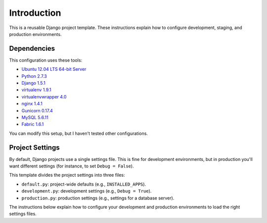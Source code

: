 Introduction
============

This is a reusable Django project template. These instructions explain
how to configure development, staging, and production environments.

Dependencies
------------

This configuration uses these tools:

-  `Ubuntu 12.04 LTS 64-bit
   Server <http://www.ubuntu.com/download/server>`__
-  `Python 2.7.3 <http://www.python.org/download/releases/2.7.3/>`__
-  `Django
   1.5.1 <https://docs.djangoproject.com/en/dev/releases/1.5/>`__
-  `virtualenv 1.9.1 <https://pypi.python.org/pypi/virtualenv>`__
-  `virtualenvwrapper
   4.0 <https://bitbucket.org/dhellmann/virtualenvwrapper/>`__
-  `nginx 1.4.1 <http://nginx.org/en/download.html>`__
-  `Gunicorn 0.17.4 <https://pypi.python.org/pypi/gunicorn/>`__
-  `MySQL 5.6.11 <http://dev.mysql.com/downloads/mysql/>`__
- `Fabric 1.6.1 <http://docs.fabfile.org/en/1.6/>`__

You can modify this setup, but I haven't tested other configurations.

Project Settings
----------------

By default, Django projects use a single settings file. This is fine for
development environments, but in production you'll want different
settings (for instance, to set ``Debug = False``).

This template divides the project settings into three files:

-  ``default.py``: project-wide defaults (e.g., ``INSTALLED_APPS``).
-  ``development.py``: development settings (e.g., ``Debug = True``).
-  ``production.py``: production settings (e.g., settings for a database
   server).

The instructions below explain how to configure your development and
production environments to load the right settings files.
